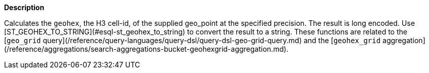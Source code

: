// This is generated by ESQL's AbstractFunctionTestCase. Do no edit it. See ../README.md for how to regenerate it.

*Description*

Calculates the `geohex`, the H3 cell-id, of the supplied geo_point at the specified precision. The result is long encoded. Use [ST_GEOHEX_TO_STRING](#esql-st_geohex_to_string) to convert the result to a string.  These functions are related to the [`geo_grid` query](/reference/query-languages/query-dsl/query-dsl-geo-grid-query.md) and the [`geohex_grid` aggregation](/reference/aggregations/search-aggregations-bucket-geohexgrid-aggregation.md).

